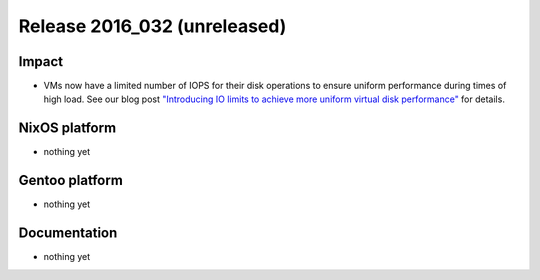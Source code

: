 .. XXX update on release :Publish Date: YYYY-MM-DD

Release 2016_032 (unreleased)
-----------------------------

Impact
^^^^^^

* VMs now have a limited number of IOPS for their disk operations to ensure
  uniform performance during times of high load. See our blog post
  `"Introducing IO limits to achieve more uniform virtual disk performance"
  <https://blog.flyingcircus.io/2016/10/13/introducing-io-limits-to-achieve-more-
  uniform-virtual-disk-performance/>`_ for details.


NixOS platform
^^^^^^^^^^^^^^

* nothing yet


Gentoo platform
^^^^^^^^^^^^^^^

* nothing yet


Documentation
^^^^^^^^^^^^^

* nothing yet


.. vim: set spell spelllang=en:
